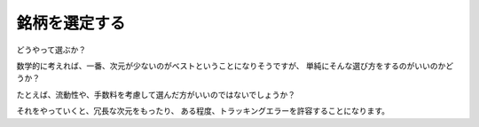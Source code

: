 
銘柄を選定する
=============================

どうやって選ぶか？

数学的に考えれば、一番、次元が少ないのがベストということになりそうですが、
単純にそんな選び方をするのがいいのかどうか？

たとえば、流動性や、手数料を考慮して選んだ方がいいのではないでしょうか？


それをやっていくと、冗長な次元をもったり、
ある程度、トラッキングエラーを許容することになります。





